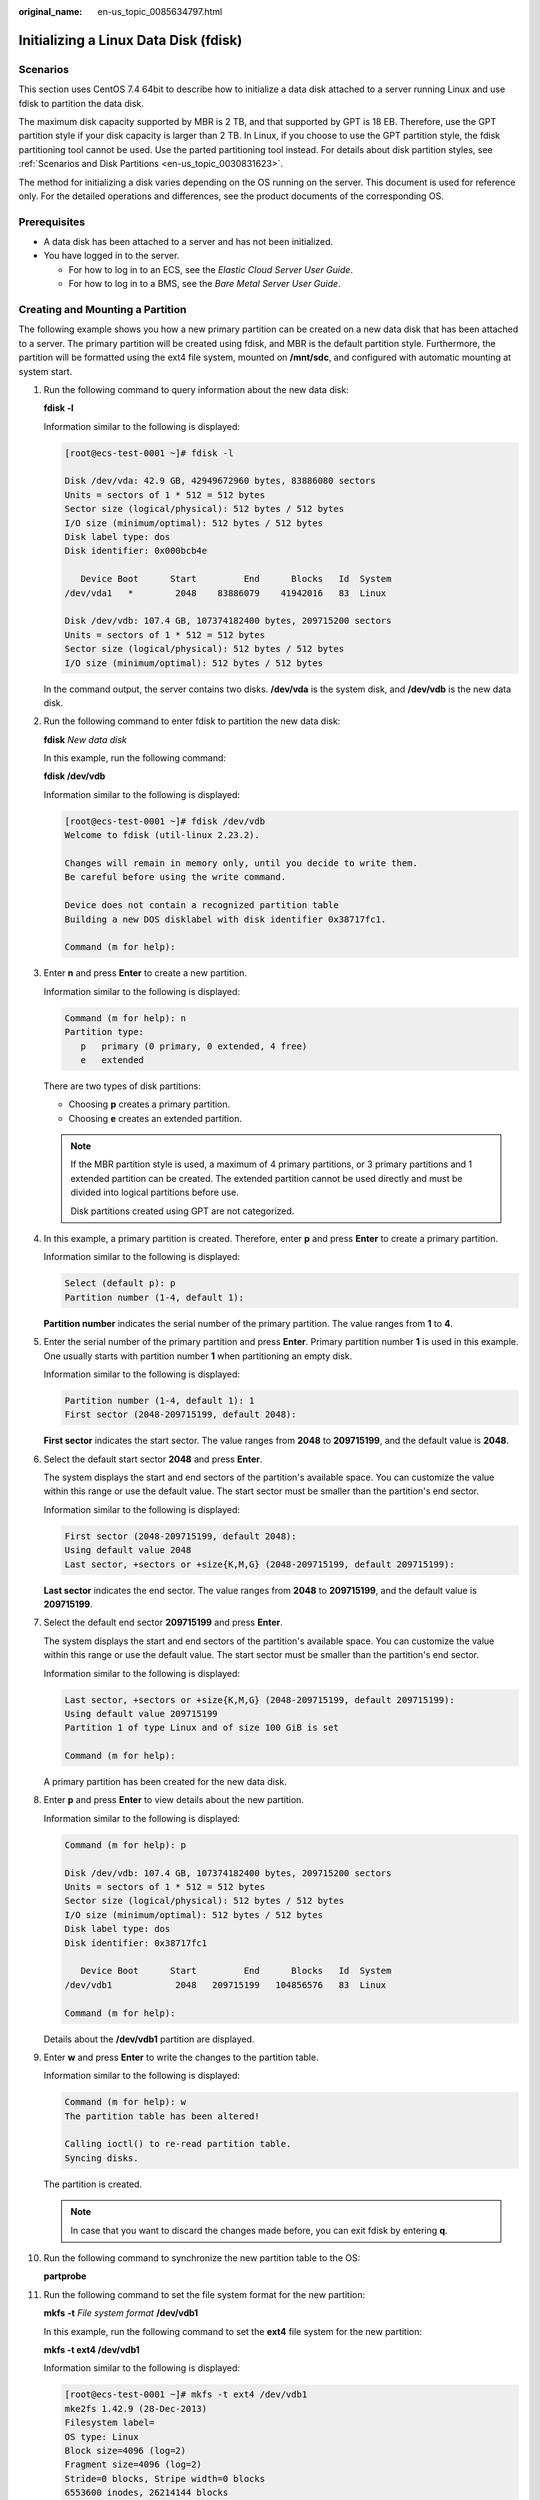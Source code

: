 :original_name: en-us_topic_0085634797.html

.. _en-us_topic_0085634797:

Initializing a Linux Data Disk (fdisk)
======================================

Scenarios
---------

This section uses CentOS 7.4 64bit to describe how to initialize a data disk attached to a server running Linux and use fdisk to partition the data disk.

The maximum disk capacity supported by MBR is 2 TB, and that supported by GPT is 18 EB. Therefore, use the GPT partition style if your disk capacity is larger than 2 TB. In Linux, if you choose to use the GPT partition style, the fdisk partitioning tool cannot be used. Use the parted partitioning tool instead. For details about disk partition styles, see :ref:`Scenarios and Disk Partitions <en-us_topic_0030831623>`.

The method for initializing a disk varies depending on the OS running on the server. This document is used for reference only. For the detailed operations and differences, see the product documents of the corresponding OS.

Prerequisites
-------------

-  A data disk has been attached to a server and has not been initialized.
-  You have logged in to the server.

   -  For how to log in to an ECS, see the *Elastic Cloud Server User Guide*.
   -  For how to log in to a BMS, see the *Bare Metal Server User Guide*.

Creating and Mounting a Partition
---------------------------------

The following example shows you how a new primary partition can be created on a new data disk that has been attached to a server. The primary partition will be created using fdisk, and MBR is the default partition style. Furthermore, the partition will be formatted using the ext4 file system, mounted on **/mnt/sdc**, and configured with automatic mounting at system start.

#. Run the following command to query information about the new data disk:

   **fdisk -l**

   Information similar to the following is displayed:

   .. code-block::

      [root@ecs-test-0001 ~]# fdisk -l

      Disk /dev/vda: 42.9 GB, 42949672960 bytes, 83886080 sectors
      Units = sectors of 1 * 512 = 512 bytes
      Sector size (logical/physical): 512 bytes / 512 bytes
      I/O size (minimum/optimal): 512 bytes / 512 bytes
      Disk label type: dos
      Disk identifier: 0x000bcb4e

         Device Boot      Start         End      Blocks   Id  System
      /dev/vda1   *        2048    83886079    41942016   83  Linux

      Disk /dev/vdb: 107.4 GB, 107374182400 bytes, 209715200 sectors
      Units = sectors of 1 * 512 = 512 bytes
      Sector size (logical/physical): 512 bytes / 512 bytes
      I/O size (minimum/optimal): 512 bytes / 512 bytes

   In the command output, the server contains two disks. **/dev/vda** is the system disk, and **/dev/vdb** is the new data disk.

#. Run the following command to enter fdisk to partition the new data disk:

   **fdisk** *New data disk*

   In this example, run the following command:

   **fdisk /dev/vdb**

   Information similar to the following is displayed:

   .. code-block::

      [root@ecs-test-0001 ~]# fdisk /dev/vdb
      Welcome to fdisk (util-linux 2.23.2).

      Changes will remain in memory only, until you decide to write them.
      Be careful before using the write command.

      Device does not contain a recognized partition table
      Building a new DOS disklabel with disk identifier 0x38717fc1.

      Command (m for help): 

#. Enter **n** and press **Enter** to create a new partition.

   Information similar to the following is displayed:

   .. code-block::

      Command (m for help): n
      Partition type:
         p   primary (0 primary, 0 extended, 4 free)
         e   extended

   There are two types of disk partitions:

   -  Choosing **p** creates a primary partition.
   -  Choosing **e** creates an extended partition.

   .. note::

      If the MBR partition style is used, a maximum of 4 primary partitions, or 3 primary partitions and 1 extended partition can be created. The extended partition cannot be used directly and must be divided into logical partitions before use.

      Disk partitions created using GPT are not categorized.

#. In this example, a primary partition is created. Therefore, enter **p** and press **Enter** to create a primary partition.

   Information similar to the following is displayed:

   .. code-block::

      Select (default p): p
      Partition number (1-4, default 1): 

   **Partition number** indicates the serial number of the primary partition. The value ranges from **1** to **4**.

#. Enter the serial number of the primary partition and press **Enter**. Primary partition number **1** is used in this example. One usually starts with partition number **1** when partitioning an empty disk.

   Information similar to the following is displayed:

   .. code-block::

      Partition number (1-4, default 1): 1
      First sector (2048-209715199, default 2048):

   **First sector** indicates the start sector. The value ranges from **2048** to **209715199**, and the default value is **2048**.

#. Select the default start sector **2048** and press **Enter**.

   The system displays the start and end sectors of the partition's available space. You can customize the value within this range or use the default value. The start sector must be smaller than the partition's end sector.

   Information similar to the following is displayed:

   .. code-block::

      First sector (2048-209715199, default 2048):
      Using default value 2048
      Last sector, +sectors or +size{K,M,G} (2048-209715199, default 209715199):

   **Last sector** indicates the end sector. The value ranges from **2048** to **209715199**, and the default value is **209715199**.

#. Select the default end sector **209715199** and press **Enter**.

   The system displays the start and end sectors of the partition's available space. You can customize the value within this range or use the default value. The start sector must be smaller than the partition's end sector.

   Information similar to the following is displayed:

   .. code-block::

      Last sector, +sectors or +size{K,M,G} (2048-209715199, default 209715199):
      Using default value 209715199
      Partition 1 of type Linux and of size 100 GiB is set

      Command (m for help):

   A primary partition has been created for the new data disk.

#. Enter **p** and press **Enter** to view details about the new partition.

   Information similar to the following is displayed:

   .. code-block::

      Command (m for help): p

      Disk /dev/vdb: 107.4 GB, 107374182400 bytes, 209715200 sectors
      Units = sectors of 1 * 512 = 512 bytes
      Sector size (logical/physical): 512 bytes / 512 bytes
      I/O size (minimum/optimal): 512 bytes / 512 bytes
      Disk label type: dos
      Disk identifier: 0x38717fc1

         Device Boot      Start         End      Blocks   Id  System
      /dev/vdb1            2048   209715199   104856576   83  Linux

      Command (m for help):

   Details about the **/dev/vdb1** partition are displayed.

#. Enter **w** and press **Enter** to write the changes to the partition table.

   Information similar to the following is displayed:

   .. code-block::

      Command (m for help): w
      The partition table has been altered!

      Calling ioctl() to re-read partition table.
      Syncing disks.

   The partition is created.

   .. note::

      In case that you want to discard the changes made before, you can exit fdisk by entering **q**.

#. Run the following command to synchronize the new partition table to the OS:

   **partprobe**

#. Run the following command to set the file system format for the new partition:

   **mkfs** **-t** *File system format* **/dev/vdb1**

   In this example, run the following command to set the **ext4** file system for the new partition:

   **mkfs -t ext4 /dev/vdb1**

   Information similar to the following is displayed:

   .. code-block::

      [root@ecs-test-0001 ~]# mkfs -t ext4 /dev/vdb1
      mke2fs 1.42.9 (28-Dec-2013)
      Filesystem label=
      OS type: Linux
      Block size=4096 (log=2)
      Fragment size=4096 (log=2)
      Stride=0 blocks, Stripe width=0 blocks
      6553600 inodes, 26214144 blocks
      1310707 blocks (5.00%) reserved for the super user
      First data block=0
      Maximum filesystem blocks=2174746624
      800 block groups
      32768 blocks per group, 32768 fragments per group
      8192 inodes per group
      Superblock backups stored on blocks:
              32768, 98304, 163840, 229376, 294912, 819200, 884736, 1605632, 2654208,
              4096000, 7962624, 11239424, 20480000, 23887872

      Allocating group tables: done
      Writing inode tables: done
      Creating journal (32768 blocks): done
      Writing superblocks and filesystem accounting information: done

   The formatting takes a period of time. Observe the system running status and do not exit.

   .. important::

      The partition sizes supported by file systems vary. Therefore, you are advised to choose an appropriate file system based on your service requirements.

#. Run the following command to create a mount point:

   **mkdir** *Mount point*

   In this example, run the following command to create the **/mnt/sdc** mount point:

   **mkdir /mnt/sdc**

#. Run the following command to mount the new partition on the created mount point:

   **mount** *Disk partition* *Mount point*

   In this example, run the following command to mount the new partition **/dev/vdb1** on **/mnt/sdc**:

   **mount /dev/vdb1 /mnt/sdc**

#. Run the following command to view the mount result:

   **df -TH**

   Information similar to the following is displayed:

   .. code-block::

      [root@ecs-test-0001 ~]# df -TH
      Filesystem     Type      Size  Used Avail Use% Mounted on
      /dev/vda1      ext4       43G  1.9G   39G   5% /
      devtmpfs       devtmpfs  2.0G     0  2.0G   0% /dev
      tmpfs          tmpfs     2.0G     0  2.0G   0% /dev/shm
      tmpfs          tmpfs     2.0G  9.1M  2.0G   1% /run
      tmpfs          tmpfs     2.0G     0  2.0G   0% /sys/fs/cgroup
      tmpfs          tmpfs     398M     0  398M   0% /run/user/0
      /dev/vdb1      ext4      106G   63M  101G   1% /mnt/sdc

   New partition **/dev/vdb1** is mounted on **/mnt/sdc**.

   .. note::

      If the server is restarted, the mounting will become invalid. You can set automatic mounting for partitions at system start by modifying the **/etc/fstab** file. For details, see :ref:`Setting Automatic Mounting at System Start <en-us_topic_0085634797__en-us_topic_0044524669_section15839912195453>`.

.. _en-us_topic_0085634797__en-us_topic_0044524669_section15839912195453:

Setting Automatic Mounting at System Start
------------------------------------------

Modify the **fstab** file to set automatic disk mounting at server start. You can also set automatic mounting for the servers containing data. This operation will not affect the existing data.

The following procedure shows how to set automatic disk mounting at server start by using UUIDs to identify disks in the **fstab** file. You are advised not to use device names to identify disks in the file because a device name may change (for example, from /dev/vdb1 to /dev/vdb2) during the server stop or start, resulting in improper server running after restart.

.. note::

   UUID is the unique character string for disk partitions in a Linux system.

#. Run the following command to query the partition UUID:

   **blkid** *Disk partition*

   In this example, run the following command to query the UUID of the **/dev/vdb1** partition:

   **blkid /dev/vdb1**

   Information similar to the following is displayed:

   .. code-block::

      [root@ecs-test-0001 ~]# blkid /dev/vdb1
      /dev/vdb1: UUID="0b3040e2-1367-4abb-841d-ddb0b92693df" TYPE="ext4"

   The UUID of the **/dev/vdb1** partition is displayed.

#. Run the following command to open the **fstab** file using the vi editor:

   **vi /etc/fstab**

#. Press **i** to enter the editing mode.

#. Move the cursor to the end of the file and press **Enter**. Then, add the following information:

   .. code-block::

      UUID=0b3040e2-1367-4abb-841d-ddb0b92693df /mnt/sdc                ext4    defaults        0 2

#. Press **Esc**, enter **:wq**, and press **Enter**.

   The system saves the configurations and exits the vi editor.

#. Perform the following operations to verify the automatic mounting function:

   a. Run the following command to unmount the partition:

      **umount** *Disk partition*

      In this example, run the following command:

      **umount /dev/vdb1**

   b. Run the following command to reload all the content in the **/etc/fstab** file:

      **mount -a**

   c. Run the following command to query the file system mounting information:

      **mount** **\|** **grep** *Mount point*

      In this example, run the following command:

      **mount** **\|** **grep** **/mnt/sdc**

      If information similar to the following is displayed, the automatic mounting function takes effect:

      .. code-block::

         root@ecs-test-0001 ~]# mount | grep /mnt/sdc
         /dev/vdb1 on /mnt/sdc type ext4 (rw,relatime,data=ordered)
